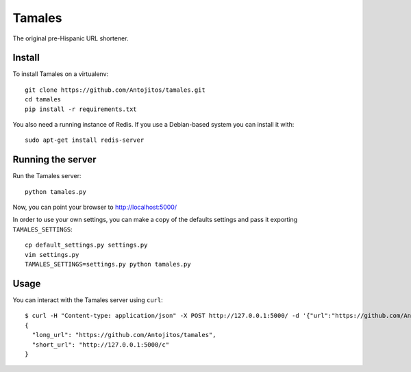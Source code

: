 =======
Tamales
=======

The original pre-Hispanic URL shortener.


Install
-------

To install Tamales on a virtualenv::

    git clone https://github.com/Antojitos/tamales.git
    cd tamales
    pip install -r requirements.txt

You also need a running instance of Redis. If you use a Debian-based
system you can install it with::

    sudo apt-get install redis-server


Running the server
--------------

Run the Tamales server::

    python tamales.py

Now, you can point your browser to http://localhost:5000/

In order to use your own settings, you can make a copy of the defaults
settings and pass it exporting ``TAMALES_SETTINGS``::

    cp default_settings.py settings.py
    vim settings.py
    TAMALES_SETTINGS=settings.py python tamales.py


Usage
-----

You can interact with the Tamales server using ``curl``::

    $ curl -H "Content-type: application/json" -X POST http://127.0.0.1:5000/ -d '{"url":"https://github.com/Antojitos/tamales"}'
    {
      "long_url": "https://github.com/Antojitos/tamales",
      "short_url": "http://127.0.0.1:5000/c"
    }

